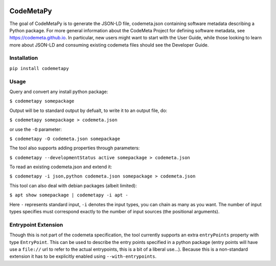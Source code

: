 .. image:: https://travis-ci.com/proycon/codemetapy.svg?branch=master
    :target: https://travis-ci.com/proycon/codemetapy

.. image:: http://applejack.science.ru.nl/lamabadge.php/codemetapy
   :target: http://applejack.science.ru.nl/languagemachines/

.. image:: https://www.repostatus.org/badges/latest/active.svg
   :alt: Project Status: Active – The project has reached a stable, usable state and is being actively developed.
   :target: https://www.repostatus.org/#active

.. image:: https://img.shields.io/pypi/v/codemetapy
   :alt: Latest release in the Python Package Index
   :target: https://pypi.org/project/codemetapy/

CodeMetaPy
=================

The goal of CodeMetaPy is to generate the JSON-LD file, codemeta.json containing software metadata describing a Python
package. For more general information about the CodeMeta Project for defining software metadata, see
https://codemeta.github.io. In particular, new users might want to start with the User Guide, while those looking to
learn more about JSON-LD and consuming existing codemeta files should see the Developer Guide.

Installation
----------------

``pip install codemetapy``

Usage
---------------

Query and convert any install python package:

``$ codemetapy somepackage``

Output will be to standard output by defualt, to write it to an output file, do:

``$ codemetapy somepackage > codemeta.json``

or use the ``-O`` parameter:

``$ codemetapy -O codemeta.json somepackage``

The tool also supports adding properties through parameters:

``$ codemetapy --developmentStatus active somepackage > codemeta.json``

To read an existing codemeta.json and extend it:

``$ codemetapy -i json,python codemeta.json somepackage > codemeta.json``

This tool can also deal with debian packages (albeit limited):

``$ apt show somepackage | codemetapy -i apt -``

Here ``-`` represents standard input,  ``-i`` denotes the input types, you can chain as many as you want. The number of
input types specifies must correspond exactly to the number of input sources (the positional arguments).

Entrypoint Extension
----------------------

Though this is not part of the codemeta specification, the tool currently supports an extra ``entryPoints`` property
with type ``EntryPoint``. This can be used to describe the entry points specified in a python package (entry points will
have use a ``file://`` url to refer to the actual entrypoints, this is a bit of a liberal use...). Because this is a
non-standard extension it has to be explicitly enabled using ``--with-entrypoints``.


